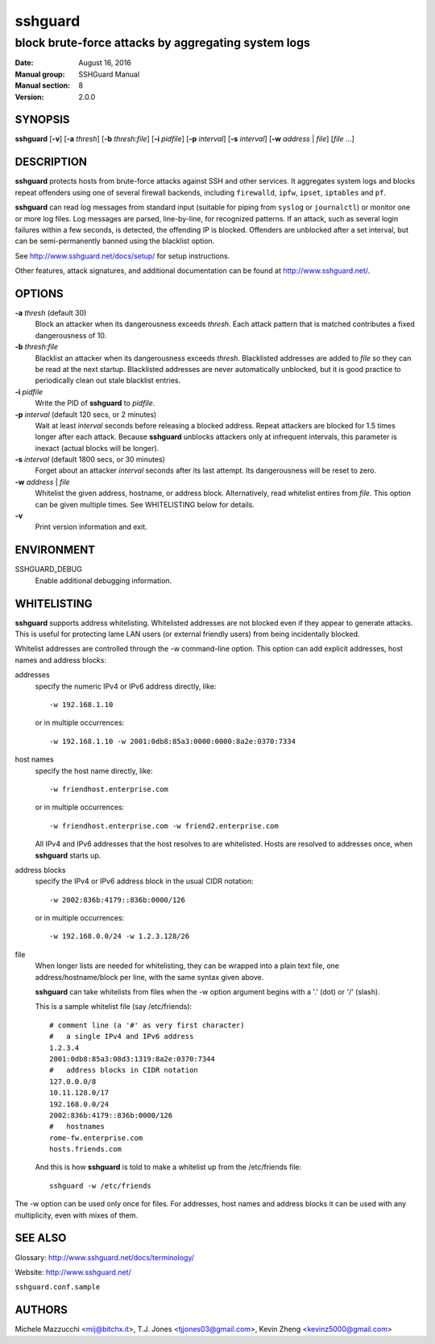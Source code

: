 .. Copyright (c) 2007,2008,2009,2010 Mij <mij@sshguard.net>

.. Permission to use, copy, modify, and distribute this software for any
.. purpose with or without fee is hereby granted, provided that the above
.. copyright notice and this permission notice appear in all copies.

.. THE SOFTWARE IS PROVIDED "AS IS" AND THE AUTHOR DISCLAIMS ALL WARRANTIES
.. WITH REGARD TO THIS SOFTWARE INCLUDING ALL IMPLIED WARRANTIES OF
.. MERCHANTABILITY AND FITNESS. IN NO EVENT SHALL THE AUTHOR BE LIABLE FOR
.. ANY SPECIAL, DIRECT, INDIRECT, OR CONSEQUENTIAL DAMAGES OR ANY DAMAGES
.. WHATSOEVER RESULTING FROM LOSS OF USE, DATA OR PROFITS, WHETHER IN AN
.. ACTION OF CONTRACT, NEGLIGENCE OR OTHER TORTIOUS ACTION, ARISING OUT OF
.. OR IN CONNECTION WITH THE USE OR PERFORMANCE OF THIS SOFTWARE.

========
sshguard
========

----------------------------------------------------
block brute-force attacks by aggregating system logs
----------------------------------------------------

:Date: August 16, 2016
:Manual group: SSHGuard Manual
:Manual section: 8
:Version: 2.0.0

SYNOPSIS
========
**sshguard** [**-v**]
[**-a** `thresh`]
[**-b** `thresh`:`file`]
[**-i** `pidfile`]
[**-p** `interval`]
[**-s** `interval`]
[**-w** `address` | `file`]
[`file` ...]

DESCRIPTION
===========
**sshguard** protects hosts from brute-force attacks against SSH and other
services. It aggregates system logs and blocks repeat offenders using one of
several firewall backends, including ``firewalld``, ``ipfw``, ``ipset``,
``iptables`` and ``pf``.

**sshguard** can read log messages from standard input (suitable for piping
from ``syslog`` or ``journalctl``) or monitor one or more log files. Log
messages are parsed, line-by-line, for recognized patterns. If an attack,
such as several login failures within a few seconds, is detected, the
offending IP is blocked. Offenders are unblocked after a set interval, but
can be semi-permanently banned using the blacklist option.

See http://www.sshguard.net/docs/setup/ for setup instructions.

Other features, attack signatures, and additional documentation can be found
at http://www.sshguard.net/.

OPTIONS
=======
**-a** `thresh` (default 30)
    Block an attacker when its dangerousness exceeds `thresh`. Each attack
    pattern that is matched contributes a fixed dangerousness of 10.

**-b** `thresh`:`file`
    Blacklist an attacker when its dangerousness exceeds `thresh`.
    Blacklisted addresses are added to `file` so they can be read at the
    next startup. Blacklisted addresses are never automatically unblocked,
    but it is good practice to periodically clean out stale blacklist
    entries.

**-i** `pidfile`
    Write the PID of **sshguard** to `pidfile`.

**-p** `interval` (default 120 secs, or 2 minutes)
    Wait at least `interval` seconds before releasing a blocked address.
    Repeat attackers are blocked for 1.5 times longer after each attack.
    Because **sshguard** unblocks attackers only at infrequent intervals,
    this parameter is inexact (actual blocks will be longer).

**-s** `interval` (default 1800 secs, or 30 minutes)
    Forget about an attacker `interval` seconds after its last attempt. Its
    dangerousness will be reset to zero.

**-w** `address` | `file`
    Whitelist the given address, hostname, or address block. Alternatively,
    read whitelist entires from `file`. This option can be given multiple
    times. See WHITELISTING below for details.

**-v**
    Print version information and exit.

ENVIRONMENT
===========
SSHGUARD_DEBUG
    Enable additional debugging information.

WHITELISTING
============
**sshguard** supports address whitelisting. Whitelisted addresses are not
blocked even if they appear to generate attacks. This is useful for protecting
lame LAN users (or external friendly users) from being incidentally blocked.

Whitelist addresses are controlled through the -w command-line option. This
option can add explicit addresses, host names and address blocks:

addresses
  specify the numeric IPv4 or IPv6 address directly, like::

        -w 192.168.1.10

  or in multiple occurrences::

        -w 192.168.1.10 -w 2001:0db8:85a3:0000:0000:8a2e:0370:7334

host names
  specify the host name directly, like::

        -w friendhost.enterprise.com

  or in multiple occurrences::

        -w friendhost.enterprise.com -w friend2.enterprise.com

  All IPv4 and IPv6 addresses that the host resolves to are whitelisted. Hosts
  are resolved to addresses once, when **sshguard** starts up.

address blocks
  specify the IPv4 or IPv6 address block in the usual CIDR notation::

        -w 2002:836b:4179::836b:0000/126

  or in multiple occurrences::

        -w 192.168.0.0/24 -w 1.2.3.128/26

file
  When longer lists are needed for whitelisting, they can be wrapped into a
  plain text file, one address/hostname/block per line, with the same syntax
  given above.

  **sshguard** can take whitelists from files when the -w option argument begins
  with a '.' (dot) or '/' (slash).

  This is a sample whitelist file (say /etc/friends)::

      # comment line (a '#' as very first character)
      #   a single IPv4 and IPv6 address
      1.2.3.4
      2001:0db8:85a3:08d3:1319:8a2e:0370:7344
      #   address blocks in CIDR notation
      127.0.0.0/8
      10.11.128.0/17
      192.168.0.0/24
      2002:836b:4179::836b:0000/126
      #   hostnames
      rome-fw.enterprise.com
      hosts.friends.com

  And this is how **sshguard** is told to make a whitelist up from the
  /etc/friends file::

        sshguard -w /etc/friends

The -w option can be used only once for files. For addresses, host names and
address blocks it can be used with any multiplicity, even with mixes of them.

SEE ALSO
========
Glossary: http://www.sshguard.net/docs/terminology/

Website: http://www.sshguard.net/

``sshguard.conf.sample``

AUTHORS
=======
Michele Mazzucchi <mij@bitchx.it>,
T.J. Jones <tjjones03@gmail.com>,
Kevin Zheng <kevinz5000@gmail.com>
